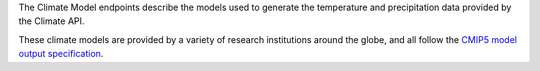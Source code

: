 
The Climate Model endpoints describe the models used to generate the temperature and precipitation data provided by the Climate API.

These climate models are provided by a variety of research institutions around the globe, and all follow the `CMIP5 model output specification`_.

.. openapi:: /openapi/climate_api.yml
    :paths: /climate-model/, /climate-model/{name}/

.. _`CMIP5 model output specification`: http://cmip-pcmdi.llnl.gov/cmip5/docs/CMIP5_output_metadata_requirements.pdf
